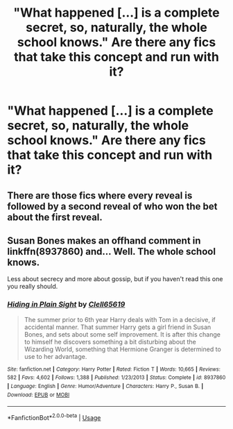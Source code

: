 #+TITLE: "What happened [...] is a complete secret, so, naturally, the whole school knows." Are there any fics that take this concept and run with it?

* "What happened [...] is a complete secret, so, naturally, the whole school knows." Are there any fics that take this concept and run with it?
:PROPERTIES:
:Author: SilverCookieDust
:Score: 35
:DateUnix: 1596944156.0
:DateShort: 2020-Aug-09
:FlairText: Request
:END:

** There are those fics where every reveal is followed by a second reveal of who won the bet about the first reveal.
:PROPERTIES:
:Author: Dalashas
:Score: 7
:DateUnix: 1596976634.0
:DateShort: 2020-Aug-09
:END:


** Susan Bones makes an offhand comment in linkffn(8937860) and... Well. The whole school knows.

Less about secrecy and more about gossip, but if you haven't read this one you really should.
:PROPERTIES:
:Author: hrmdurr
:Score: 7
:DateUnix: 1596987441.0
:DateShort: 2020-Aug-09
:END:

*** [[https://www.fanfiction.net/s/8937860/1/][*/Hiding in Plain Sight/*]] by [[https://www.fanfiction.net/u/1298529/Clell65619][/Clell65619/]]

#+begin_quote
  The summer prior to 6th year Harry deals with Tom in a decisive, if accidental manner. That summer Harry gets a girl friend in Susan Bones, and sets about some self improvement. It is after this change to himself he discovers something a bit disturbing about the Wizarding World, something that Hermione Granger is determined to use to her advantage.
#+end_quote

^{/Site/:} ^{fanfiction.net} ^{*|*} ^{/Category/:} ^{Harry} ^{Potter} ^{*|*} ^{/Rated/:} ^{Fiction} ^{T} ^{*|*} ^{/Words/:} ^{10,665} ^{*|*} ^{/Reviews/:} ^{582} ^{*|*} ^{/Favs/:} ^{4,602} ^{*|*} ^{/Follows/:} ^{1,388} ^{*|*} ^{/Published/:} ^{1/23/2013} ^{*|*} ^{/Status/:} ^{Complete} ^{*|*} ^{/id/:} ^{8937860} ^{*|*} ^{/Language/:} ^{English} ^{*|*} ^{/Genre/:} ^{Humor/Adventure} ^{*|*} ^{/Characters/:} ^{Harry} ^{P.,} ^{Susan} ^{B.} ^{*|*} ^{/Download/:} ^{[[http://www.ff2ebook.com/old/ffn-bot/index.php?id=8937860&source=ff&filetype=epub][EPUB]]} ^{or} ^{[[http://www.ff2ebook.com/old/ffn-bot/index.php?id=8937860&source=ff&filetype=mobi][MOBI]]}

--------------

*FanfictionBot*^{2.0.0-beta} | [[https://github.com/tusing/reddit-ffn-bot/wiki/Usage][Usage]]
:PROPERTIES:
:Author: FanfictionBot
:Score: 2
:DateUnix: 1596987457.0
:DateShort: 2020-Aug-09
:END:
